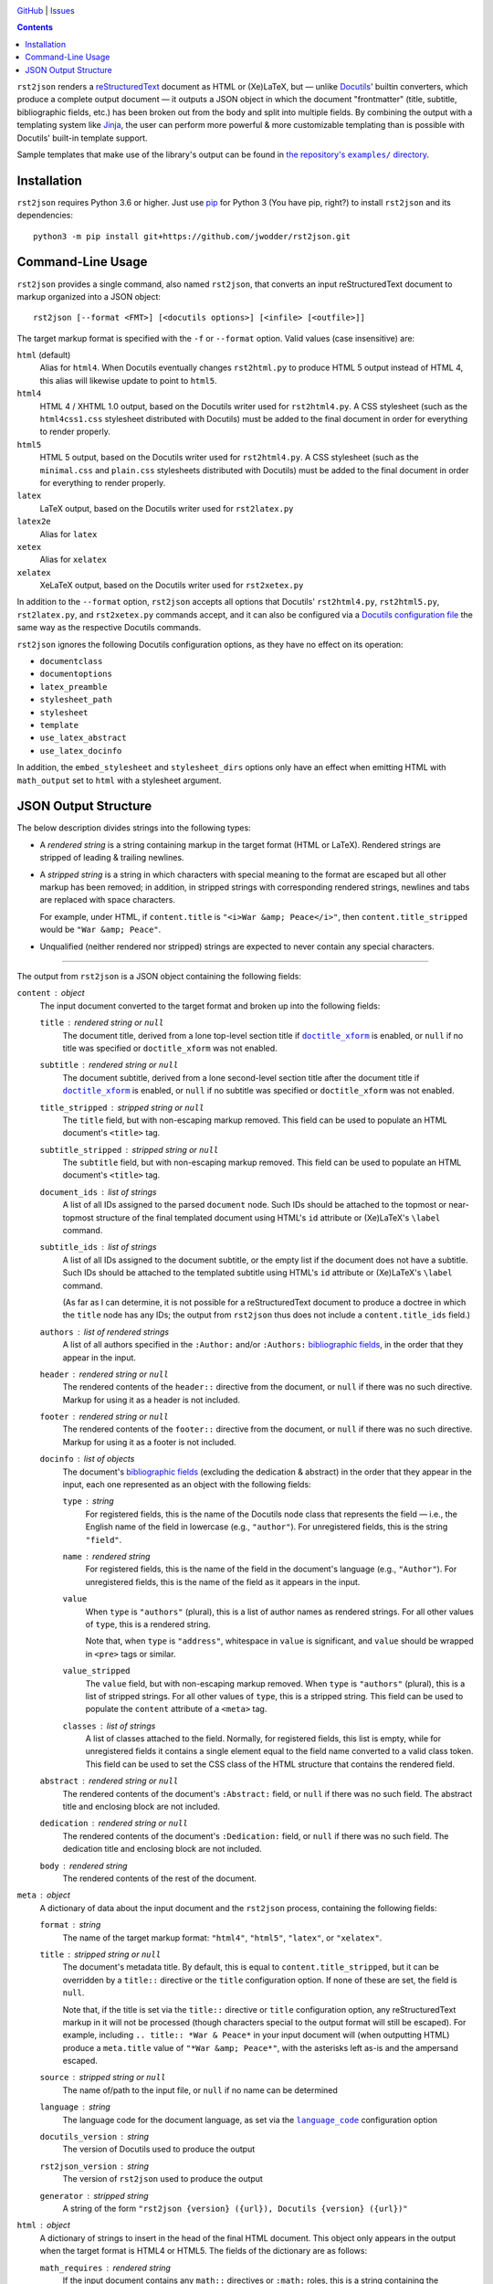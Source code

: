 .. image:: http://www.repostatus.org/badges/latest/wip.svg
    :target: http://www.repostatus.org/#wip
    :alt: Project Status: WIP — Initial development is in progress, but there
          has not yet been a stable, usable release suitable for the public.

.. image:: https://travis-ci.com/jwodder/rst2json.svg?branch=master
    :target: https://travis-ci.com/jwodder/rst2json

.. image:: https://codecov.io/gh/jwodder/rst2json/branch/master/graph/badge.svg
    :target: https://codecov.io/gh/jwodder/rst2json

.. image:: https://img.shields.io/github/license/jwodder/rst2json.svg
    :target: https://opensource.org/licenses/MIT
    :alt: MIT License

`GitHub <https://github.com/jwodder/rst2json>`_
| `Issues <https://github.com/jwodder/rst2json/issues>`_

.. contents::
    :backlinks: top

``rst2json`` renders a reStructuredText_ document as HTML or (Xe)LaTeX, but —
unlike Docutils_' builtin converters, which produce a complete output document
— it outputs a JSON object in which the document "frontmatter" (title,
subtitle, bibliographic fields, etc.) has been broken out from the body and
split into multiple fields.  By combining the output with a templating system
like Jinja_, the user can perform more powerful & more customizable templating
than is possible with Docutils' built-in template support.

Sample templates that make use of the library's output can be found in
|exampledir|_.

.. _reStructuredText: https://docutils.sourceforge.io/rst.html
.. _Docutils: https://docutils.sourceforge.io/
.. _Jinja: https://palletsprojects.com/p/jinja/

.. |exampledir| replace:: the repository's ``examples/`` directory
.. _exampledir: https://github.com/jwodder/rst2json/tree/master/examples


Installation
============
``rst2json`` requires Python 3.6 or higher.  Just use `pip
<https://pip.pypa.io>`_ for Python 3 (You have pip, right?) to install
``rst2json`` and its dependencies::

    python3 -m pip install git+https://github.com/jwodder/rst2json.git


Command-Line Usage
==================

``rst2json`` provides a single command, also named ``rst2json``, that converts
an input reStructuredText document to markup organized into a JSON object::

    rst2json [--format <FMT>] [<docutils options>] [<infile> [<outfile>]]

The target markup format is specified with the ``-f`` or ``--format`` option.
Valid values (case insensitive) are:

``html`` (default)
   Alias for ``html4``.  When Docutils eventually changes ``rst2html.py`` to
   produce HTML 5 output instead of HTML 4, this alias will likewise update to
   point to ``html5``.

``html4``
   HTML 4 / XHTML 1.0 output, based on the Docutils writer used for
   ``rst2html4.py``.  A CSS stylesheet (such as the ``html4css1.css``
   stylesheet distributed with Docutils) must be added to the final document in
   order for everything to render properly.

``html5``
   HTML 5 output, based on the Docutils writer used for ``rst2html4.py``.  A
   CSS stylesheet (such as the ``minimal.css`` and ``plain.css`` stylesheets
   distributed with Docutils) must be added to the final document in order for
   everything to render properly.

``latex``
   LaTeX output, based on the Docutils writer used for ``rst2latex.py``

``latex2e``
   Alias for ``latex``

``xetex``
   Alias for ``xelatex``

``xelatex``
   XeLaTeX output, based on the Docutils writer used for ``rst2xetex.py``

In addition to the ``--format`` option, ``rst2json`` accepts all options that
Docutils' ``rst2html4.py``, ``rst2html5.py``, ``rst2latex.py``, and
``rst2xetex.py`` commands accept, and it can also be configured via a `Docutils
configuration file <https://docutils.sourceforge.io/docs/user/config.html>`_
the same way as the respective Docutils commands.

``rst2json`` ignores the following Docutils configuration options, as they have
no effect on its operation:

- ``documentclass``
- ``documentoptions``
- ``latex_preamble``
- ``stylesheet_path``
- ``stylesheet``
- ``template``
- ``use_latex_abstract``
- ``use_latex_docinfo``

In addition, the ``embed_stylesheet`` and ``stylesheet_dirs`` options only have
an effect when emitting HTML with ``math_output`` set to ``html`` with a
stylesheet argument.


JSON Output Structure
=====================

The below description divides strings into the following types:

- A *rendered string* is a string containing markup in the target format (HTML
  or LaTeX).  Rendered strings are stripped of leading & trailing newlines.

- A *stripped string* is a string in which characters with special meaning to
  the format are escaped but all other markup has been removed; in addition,
  in stripped strings with corresponding rendered strings, newlines and tabs
  are replaced with space characters.

  For example, under HTML, if ``content.title`` is ``"<i>War &amp;
  Peace</i>"``, then ``content.title_stripped`` would be ``"War &amp; Peace"``.

- Unqualified (neither rendered nor stripped) strings are expected to never
  contain any special characters.

----

The output from ``rst2json`` is a JSON object containing the following fields:

``content`` : object
   The input document converted to the target format and broken up into the
   following fields:

   ``title`` : rendered string or ``null``
      The document title, derived from a lone top-level section title if
      |doctitle_xform|_ is enabled, or ``null`` if no title was specified or
      ``doctitle_xform`` was not enabled.

   ``subtitle`` : rendered string or ``null``
      The document subtitle, derived from a lone second-level section title
      after the document title if |doctitle_xform|_ is enabled, or ``null`` if
      no subtitle was specified or ``doctitle_xform`` was not enabled.

   ``title_stripped`` : stripped string or ``null``
      The ``title`` field, but with non-escaping markup removed.  This field
      can be used to populate an HTML document's ``<title>`` tag.

   ``subtitle_stripped`` : stripped string or ``null``
      The ``subtitle`` field, but with non-escaping markup removed.  This field
      can be used to populate an HTML document's ``<title>`` tag.

   ``document_ids`` : list of strings
      A list of all IDs assigned to the parsed ``document`` node.  Such IDs
      should be attached to the topmost or near-topmost structure of the final
      templated document using HTML's ``id`` attribute or (Xe)LaTeX's
      ``\label`` command.

   ``subtitle_ids`` : list of strings
      A list of all IDs assigned to the document subtitle, or the empty list if
      the document does not have a subtitle.  Such IDs should be attached to
      the templated subtitle using HTML's ``id`` attribute or (Xe)LaTeX's
      ``\label`` command.

      (As far as I can determine, it is not possible for a reStructuredText
      document to produce a doctree in which the ``title`` node has any IDs;
      the output from ``rst2json`` thus does not include a
      ``content.title_ids`` field.)

   ``authors`` : list of rendered strings
      A list of all authors specified in the ``:Author:`` and/or ``:Authors:``
      `bibliographic fields`_, in the order that they appear in the input.

   ``header`` : rendered string or ``null``
      The rendered contents of the ``header::`` directive from the document, or
      ``null`` if there was no such directive.  Markup for using it as a header
      is not included.

   ``footer`` : rendered string or ``null``
      The rendered contents of the ``footer::`` directive from the document, or
      ``null`` if there was no such directive.  Markup for using it as a footer
      is not included.

   ``docinfo`` : list of objects
      The document's `bibliographic fields`_ (excluding the dedication &
      abstract) in the order that they appear in the input, each one
      represented as an object with the following fields:

      ``type`` : string
         For registered fields, this is the name of the Docutils node class
         that represents the field — i.e., the English name of the field in
         lowercase (e.g., ``"author"``).  For unregistered fields, this is the
         string ``"field"``.

      ``name`` : rendered string
         For registered fields, this is the name of the field in the document's
         language (e.g., ``"Author"``).  For unregistered fields, this is the
         name of the field as it appears in the input.

      ``value``
         When ``type`` is ``"authors"`` (plural), this is a list of author
         names as rendered strings.  For all other values of ``type``, this is
         a rendered string.

         Note that, when ``type`` is ``"address"``, whitespace in ``value`` is
         significant, and ``value`` should be wrapped in ``<pre>`` tags or
         similar.

      ``value_stripped``
         The ``value`` field, but with non-escaping markup removed.  When
         ``type`` is ``"authors"`` (plural), this is a list of stripped
         strings.  For all other values of ``type``, this is a stripped string.
         This field can be used to populate the ``content`` attribute of a
         ``<meta>`` tag.

      ``classes`` : list of strings
         A list of classes attached to the field.  Normally, for registered
         fields, this list is empty, while for unregistered fields it contains
         a single element equal to the field name converted to a valid class
         token.  This field can be used to set the CSS class of the HTML
         structure that contains the rendered field.

   ``abstract`` : rendered string or ``null``
      The rendered contents of the document's ``:Abstract:`` field, or ``null``
      if there was no such field.  The abstract title and enclosing block are
      not included.

   ``dedication`` : rendered string or ``null``
      The rendered contents of the document's ``:Dedication:`` field, or
      ``null`` if there was no such field.  The dedication title and enclosing
      block are not included.

   ``body`` : rendered string
      The rendered contents of the rest of the document.

``meta`` : object
   A dictionary of data about the input document and the ``rst2json`` process,
   containing the following fields:

   ``format`` : string
      The name of the target markup format: ``"html4"``, ``"html5"``,
      ``"latex"``, or ``"xelatex"``.

   ``title`` : stripped string or ``null``
      The document's metadata title.  By default, this is equal to
      ``content.title_stripped``, but it can be overridden by a ``title::``
      directive or the ``title`` configuration option.  If none of these are
      set, the field is ``null``.

      Note that, if the title is set via the ``title::`` directive or ``title``
      configuration option, any reStructuredText markup in it will not be
      processed (though characters special to the output format will still be
      escaped).  For example, including ``.. title:: *War & Peace*`` in your
      input document will (when outputting HTML) produce a ``meta.title`` value
      of ``"*War &amp; Peace*"``, with the asterisks left as-is and the
      ampersand escaped.

   ``source`` : stripped string or ``null``
      The name of/path to the input file, or ``null`` if no name can be
      determined

   ``language`` : string
      The language code for the document language, as set via the
      |language_code|_ configuration option

   ``docutils_version`` : string
      The version of Docutils used to produce the output

   ``rst2json_version`` : string
      The version of ``rst2json`` used to produce the output

   ``generator`` : stripped string
      A string of the form ``"rst2json {version} ({url}), Docutils {version}
      ({url})"``

``html`` : object
   A dictionary of strings to insert in the head of the final HTML document.
   This object only appears in the output when the target format is HTML4 or
   HTML5.  The fields of the dictionary are as follows:

   ``math_requires`` : rendered string
      If the input document contains any ``math::`` directives or ``:math:``
      roles, this is a string containing the appropriate markup to add to the
      HTML document head in order to support them; if there are no such
      directives or roles, this is the empty string.

      When set, the value of this field is determined by the |math_output|_
      configuration option.  When set to ``html``, it is either a ``<link>``
      tag or a ``<style>`` block (as determined by the |embed_stylesheet|_
      configuration option) enabling the stylesheet passed as the option
      argument; when set to ``mathjax``, it is a ``<script>`` tag pointing to
      the path or URL passed as the option argument.  When ``math_output`` is
      ``mathml`` or ``latex``, the ``math_requires`` field is the empty string,
      as nothing needs to be added to the HTML document.

   ``meta_tags`` : rendered string
      A string containing any & all ``<meta>`` tags added to the document with
      the ``meta::`` directive.  If no ``meta::`` directives were given, this
      is the empty string.

``latex`` : object
   A dictionary of strings to insert in the preamble of the final (Xe)LaTeX
   document.  This object only appears in the output when the target format is
   LaTeX or XeLaTeX.  The fields of the dictionary are as follows:

   ``language`` : string
      The name of the document language (set via the |language_code|_
      configuration option) in a form recognized by Babel.  If Docutils does
      not recognize the language, this will be the empty string.  Note that,
      when the language is not English, ``latex.requirements`` will already
      contain the appropriate ``\usepackage[LANGUAGE]{babel}`` command; the
      purpose of this field is to be able to set the language in the document
      options.

   ``requirements`` : rendered string
      Required packages and setup, mostly consisting of ``\includepackage``
      commands needed for the markup in ``content.body``.  In a templated
      (Xe)LaTeX document, this should be placed near the beginning of the
      preamble.

   ``fallbacks`` : rendered string
      Fallback definitions (declared with ``\providecommand*``) for the various
      custom commands that Docutils uses in the body.  These definitions can be
      overridden by defining commands of the same name in the preamble before
      ``latex.fallbacks`` occurs.  In a templated (Xe)LaTeX document, this
      should be placed after ``latex.requirements`` and after any custom
      preamble commands.

   ``pdfsetup`` : rendered string
      Inclusion & setup of the ``hyperref`` package.  In a templated (Xe)LaTeX
      document, this should be placed at the end of the preamble.

``system_messages`` : list of objects
   A list of system messages generated during processing of the input document.
   Normally, system messages are embedded in the output in addition to being
   reported to stderr, but ``rst2json`` removes them from the body and places
   them in this list.  Each system message is represented as an object with the
   following fields:

   ``level`` : integer
      The system message level as an integer from 0 (least severe) through 4
      (most severe)

   ``type`` : string
      The name of the system message level.  The names and corresponding
      integer values of the system message levels are as follows:

      ===========  =========
      ``type``     ``level``
      ===========  =========
      ``DEBUG``    0
      ``INFO``     1
      ``WARNING``  2
      ``ERROR``    3
      ``SEVERE``   4
      ===========  =========

   ``source`` : stripped string or ``null``
      The name of the input file in which the message was generated, or
      ``null`` if it cannot be determined

   ``line`` : integer or ``null``
      The line of the input file at which the message was generated, or
      ``null`` if it cannot be determined

   ``body`` : rendered string
      The message itself

   ``ids`` : list of strings
      The IDs of the ``system_message`` node.  If the parsed document tree
      contains a ``problematic`` node enclosing the markup that generated the
      system message, the rendered ``problematic`` node will link to this
      system message by targeting an ID in ``ids``.

      If the system message is included in the templated document, the IDs
      should be attached to the structure using HTML's ``id`` attribute or
      (Xe)LaTeX's ``\label`` command.

   ``backrefs`` : list of strings
      If the parsed document tree contains a ``problematic`` node enclosing the
      markup that generated the system message, ``backrefs`` will contain the
      rendered ``problematic`` node's IDs, usable for creating an
      intra-document link.


.. |doctitle_xform| replace:: ``doctitle_xform``
.. _doctitle_xform: https://docutils.sourceforge.io/docs/user/config.html#doctitle-xform

.. _bibliographic fields: https://docutils.sourceforge.io/docs/ref/rst/restructuredtext.html#bibliographic-fields

.. |math_output| replace:: ``math_output``
.. _math_output: https://docutils.sourceforge.io/docs/user/config.html#math-output

.. |embed_stylesheet| replace:: ``embed_stylesheet``
.. _embed_stylesheet: https://docutils.sourceforge.io/docs/user/config.html#embed-stylesheet

.. |language_code| replace:: ``language_code``
.. _language_code: https://docutils.sourceforge.io/docs/user/config.html#language-code
